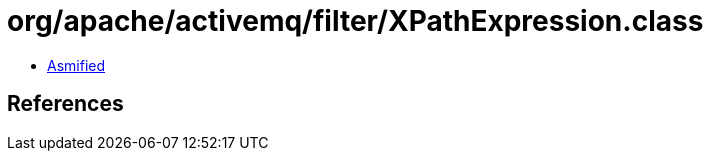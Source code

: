 = org/apache/activemq/filter/XPathExpression.class

 - link:XPathExpression-asmified.java[Asmified]

== References

